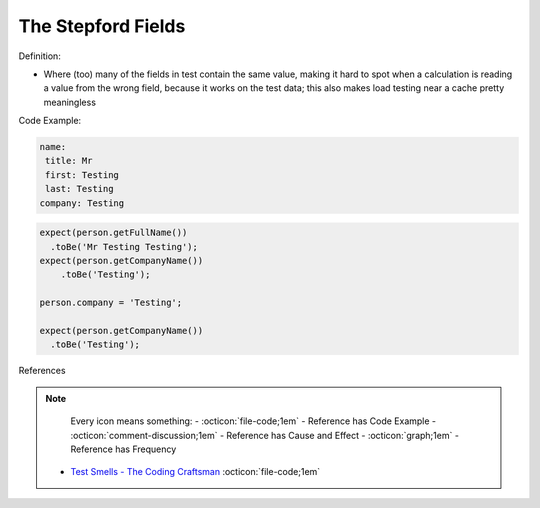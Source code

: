 The Stepford Fields
^^^^^
Definition:

* Where (too) many of the fields in test contain the same value, making it hard to spot when a calculation is reading a value from the wrong field, because it works on the test data; this also makes load testing near a cache pretty meaningless


Code Example:

.. code-block:: yaml

  name:
   title: Mr
   first: Testing
   last: Testing
  company: Testing

.. code-block:: 

  expect(person.getFullName())
    .toBe('Mr Testing Testing');
  expect(person.getCompanyName())
      .toBe('Testing');

  person.company = 'Testing';
  
  expect(person.getCompanyName())
    .toBe('Testing');


References

.. note ::
    Every icon means something:
    - :octicon:`file-code;1em` - Reference has Code Example
    - :octicon:`comment-discussion;1em` - Reference has Cause and Effect
    - :octicon:`graph;1em` - Reference has Frequency

 * `Test Smells - The Coding Craftsman <https://codingcraftsman.wordpress.com/2018/09/27/test-smells/>`_ :octicon:`file-code;1em`

